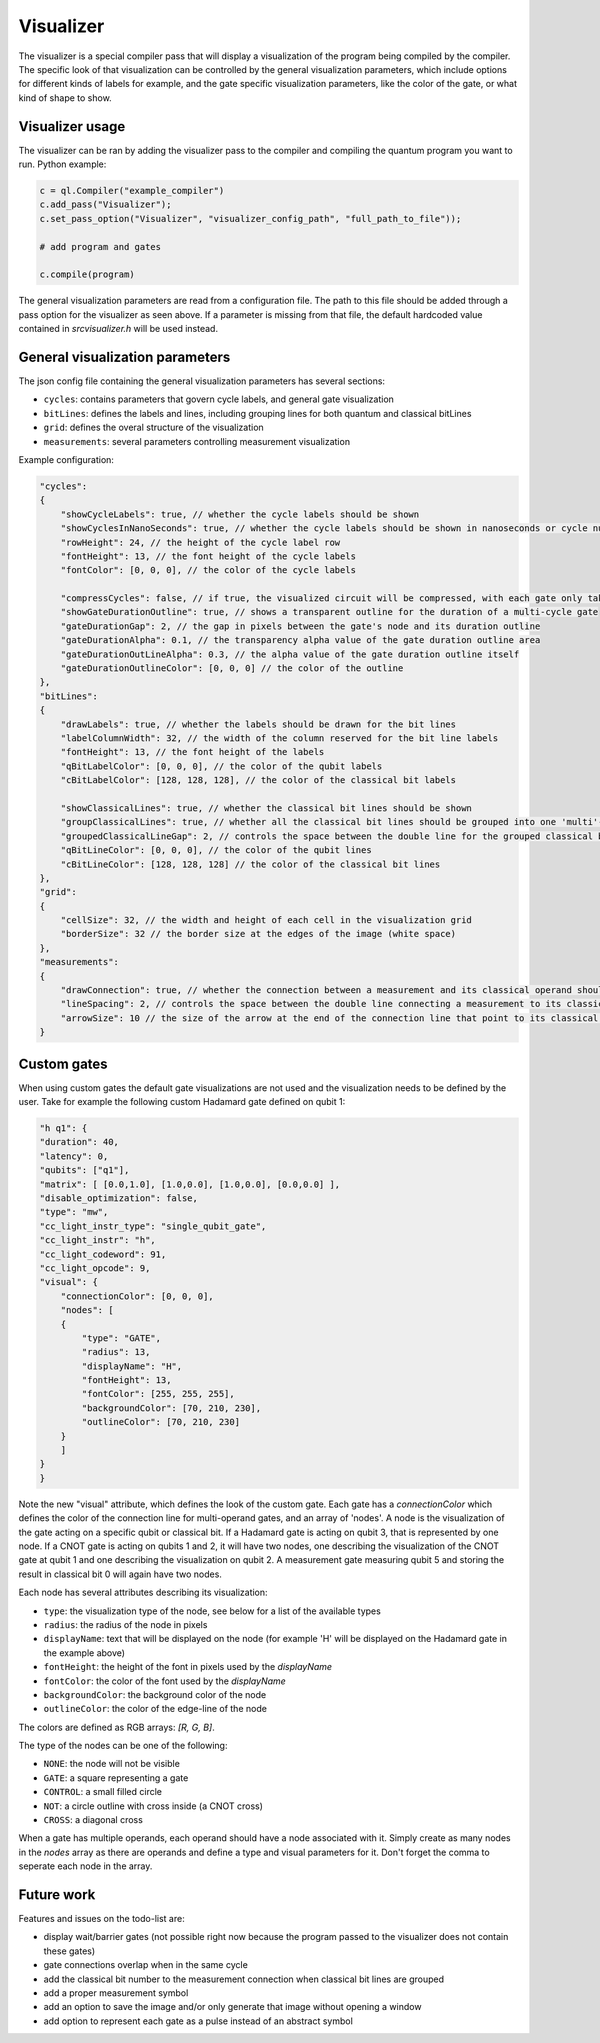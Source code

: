 .. _visualizer:

Visualizer
==========

The visualizer is a special compiler pass that will display a visualization of the program being compiled by the compiler.
The specific look of that visualization can be controlled by the general visualization parameters, which include options for different
kinds of labels for example, and the gate specific visualization parameters, like the color of the gate, or what kind of shape to show.

Visualizer usage
----------------
The visualizer can be ran by adding the visualizer pass to the compiler and compiling the quantum program you want to run. Python example:

.. code:: python

    c = ql.Compiler("example_compiler")
    c.add_pass("Visualizer");
    c.set_pass_option("Visualizer", "visualizer_config_path", "full_path_to_file"));

    # add program and gates

    c.compile(program)

The general visualization parameters are read from a configuration file. The path to this file should be added through a pass option
for the visualizer as seen above. If a parameter is missing from that file, the default hardcoded value contained in `src\visualizer.h` will be used instead.


General visualization parameters
--------------------------------

The json config file containing the general visualization parameters has several sections:

* ``cycles``: contains parameters that govern cycle labels, and general gate visualization
* ``bitLines``: defines the labels and lines, including grouping lines for both quantum and classical bitLines
* ``grid``: defines the overal structure of the visualization
* ``measurements``: several parameters controlling measurement visualization

Example configuration:

.. code:: javascript

    "cycles":
    {
        "showCycleLabels": true, // whether the cycle labels should be shown
        "showCyclesInNanoSeconds": true, // whether the cycle labels should be shown in nanoseconds or cycle numbers
        "rowHeight": 24, // the height of the cycle label row
        "fontHeight": 13, // the font height of the cycle labels
        "fontColor": [0, 0, 0], // the color of the cycle labels

        "compressCycles": false, // if true, the visualized circuit will be compressed, with each gate only taking one cycle
        "showGateDurationOutline": true, // shows a transparent outline for the duration of a multi-cycle gate
        "gateDurationGap": 2, // the gap in pixels between the gate's node and its duration outline
        "gateDurationAlpha": 0.1, // the transparency alpha value of the gate duration outline area
        "gateDurationOutLineAlpha": 0.3, // the alpha value of the gate duration outline itself
        "gateDurationOutlineColor": [0, 0, 0] // the color of the outline
    },
    "bitLines":
    {
        "drawLabels": true, // whether the labels should be drawn for the bit lines
        "labelColumnWidth": 32, // the width of the column reserved for the bit line labels
        "fontHeight": 13, // the font height of the labels
        "qBitLabelColor": [0, 0, 0], // the color of the qubit labels
        "cBitLabelColor": [128, 128, 128], // the color of the classical bit labels

        "showClassicalLines": true, // whether the classical bit lines should be shown
        "groupClassicalLines": true, // whether all the classical bit lines should be grouped into one 'multi'-line for additional visualization clarity
        "groupedClassicalLineGap": 2, // controls the space between the double line for the grouped classical bit line (if enabled)
        "qBitLineColor": [0, 0, 0], // the color of the qubit lines
        "cBitLineColor": [128, 128, 128] // the color of the classical bit lines
    },
    "grid":
    {
        "cellSize": 32, // the width and height of each cell in the visualization grid
        "borderSize": 32 // the border size at the edges of the image (white space)
    },
    "measurements":
    {
        "drawConnection": true, // whether the connection between a measurement and its classical operand should be shown
        "lineSpacing": 2, // controls the space between the double line connecting a measurement to its classical operand
        "arrowSize": 10 // the size of the arrow at the end of the connection line that point to its classical operand
    }


Custom gates
------------

When using custom gates the default gate visualizations are not used and the visualization needs to be defined by the user.
Take for example the following custom Hadamard gate defined on qubit 1:

.. code-block:: json

    "h q1": {
    "duration": 40,
    "latency": 0,
    "qubits": ["q1"],
    "matrix": [ [0.0,1.0], [1.0,0.0], [1.0,0.0], [0.0,0.0] ],
    "disable_optimization": false,
    "type": "mw",
    "cc_light_instr_type": "single_qubit_gate",
    "cc_light_instr": "h",
    "cc_light_codeword": 91,
    "cc_light_opcode": 9,
    "visual": {
        "connectionColor": [0, 0, 0],
        "nodes": [
        {
            "type": "GATE",
            "radius": 13,
            "displayName": "H",
            "fontHeight": 13,
            "fontColor": [255, 255, 255],
            "backgroundColor": [70, 210, 230],
            "outlineColor": [70, 210, 230]
        }
        ]
    }
    }

Note the new "visual" attribute, which defines the look of the custom gate. Each gate has a `connectionColor` which defines the color of the connection line for multi-operand gates, and an array of 'nodes'. A node is the visualization of the gate acting on a specific qubit or classical bit. If a Hadamard gate is acting on qubit 3, that is represented by one node. If a CNOT gate is acting on qubits 1 and 2, it will have two nodes, one describing the visualization of the CNOT gate at qubit 1 and one describing the visualization on qubit 2. A measurement gate measuring qubit 5 and storing the result in classical bit 0 will again have two nodes.

Each node has several attributes describing its visualization:

* ``type``: the visualization type of the node, see below for a list of the available types
* ``radius``: the radius of the node in pixels
* ``displayName``: text that will be displayed on the node (for example 'H' will be displayed on the Hadamard gate in the example above)
* ``fontHeight``: the height of the font in pixels used by the `displayName`
* ``fontColor``: the color of the font used by the `displayName`
* ``backgroundColor``: the background color of the node
* ``outlineColor``: the color of the edge-line of the node

The colors are defined as RGB arrays: `[R, G, B]`.

The type of the nodes can be one of the following:

* ``NONE``: the node will not be visible
* ``GATE``: a square representing a gate
* ``CONTROL``: a small filled circle
* ``NOT``: a circle outline with cross inside (a CNOT cross)
* ``CROSS``: a diagonal cross

When a gate has multiple operands, each operand should have a node associated with it. Simply create as many nodes in the `nodes` array as there are operands and define a type and visual parameters for it. Don't forget the comma to seperate each node in the array.


Future work
-----------

Features and issues on the todo-list are:

* display wait/barrier gates (not possible right now because the program passed to the visualizer does not contain these gates)
* gate connections overlap when in the same cycle
* add the classical bit number to the measurement connection when classical bit lines are grouped
* add a proper measurement symbol
* add an option to save the image and/or only generate that image without opening a window
* add option to represent each gate as a pulse instead of an abstract symbol